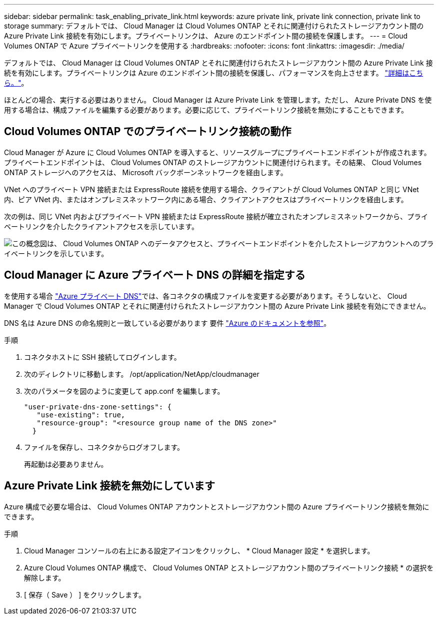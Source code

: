 ---
sidebar: sidebar 
permalink: task_enabling_private_link.html 
keywords: azure private link, private link connection, private link to storage 
summary: デフォルトでは、 Cloud Manager は Cloud Volumes ONTAP とそれに関連付けられたストレージアカウント間の Azure Private Link 接続を有効にします。プライベートリンクは、 Azure のエンドポイント間の接続を保護します。 
---
= Cloud Volumes ONTAP で Azure プライベートリンクを使用する
:hardbreaks:
:nofooter: 
:icons: font
:linkattrs: 
:imagesdir: ./media/


[role="lead"]
デフォルトでは、 Cloud Manager は Cloud Volumes ONTAP とそれに関連付けられたストレージアカウント間の Azure Private Link 接続を有効にします。プライベートリンクは Azure のエンドポイント間の接続を保護し、パフォーマンスを向上させます。 https://docs.microsoft.com/en-us/azure/private-link/private-link-overview["詳細はこちら。"^]。

ほとんどの場合、実行する必要はありません。 Cloud Manager は Azure Private Link を管理します。ただし、 Azure Private DNS を使用する場合は、構成ファイルを編集する必要があります。必要に応じて、プライベートリンク接続を無効にすることもできます。



== Cloud Volumes ONTAP でのプライベートリンク接続の動作

Cloud Manager が Azure に Cloud Volumes ONTAP を導入すると、リソースグループにプライベートエンドポイントが作成されます。プライベートエンドポイントは、 Cloud Volumes ONTAP のストレージアカウントに関連付けられます。その結果、 Cloud Volumes ONTAP ストレージへのアクセスは、 Microsoft バックボーンネットワークを経由します。

VNet へのプライベート VPN 接続または ExpressRoute 接続を使用する場合、クライアントが Cloud Volumes ONTAP と同じ VNet 内、ピア VNet 内、またはオンプレミスネットワーク内にある場合、クライアントアクセスはプライベートリンクを経由します。

次の例は、同じ VNet 内およびプライベート VPN 接続または ExpressRoute 接続が確立されたオンプレミスネットワークから、プライベートリンクを介したクライアントアクセスを示しています。

image:diagram_azure_private_link.png["この概念図は、 Cloud Volumes ONTAP へのデータアクセスと、プライベートエンドポイントを介したストレージアカウントへのプライベートリンクを示しています。"]



== Cloud Manager に Azure プライベート DNS の詳細を指定する

を使用する場合 https://docs.microsoft.com/en-us/azure/dns/private-dns-overview["Azure プライベート DNS"^]では、各コネクタの構成ファイルを変更する必要があります。そうしないと、 Cloud Manager で Cloud Volumes ONTAP とそれに関連付けられたストレージアカウント間の Azure Private Link 接続を有効にできません。

DNS 名は Azure DNS の命名規則と一致している必要があります 要件 https://docs.microsoft.com/en-us/azure/storage/common/storage-private-endpoints#dns-changes-for-private-endpoints["Azure のドキュメントを参照"^]。

.手順
. コネクタホストに SSH 接続してログインします。
. 次のディレクトリに移動します。 /opt/application/NetApp/cloudmanager
. 次のパラメータを図のように変更して app.conf を編集します。
+
....
"user-private-dns-zone-settings": {
   "use-existing": true,
   "resource-group": "<resource group name of the DNS zone>"
  }
....
. ファイルを保存し、コネクタからログオフします。
+
再起動は必要ありません。





== Azure Private Link 接続を無効にしています

Azure 構成で必要な場合は、 Cloud Volumes ONTAP アカウントとストレージアカウント間の Azure プライベートリンク接続を無効にできます。

.手順
. Cloud Manager コンソールの右上にある設定アイコンをクリックし、 * Cloud Manager 設定 * を選択します。
. Azure Cloud Volumes ONTAP 構成で、 Cloud Volumes ONTAP とストレージアカウント間のプライベートリンク接続 * の選択を解除します。
. [ 保存（ Save ） ] をクリックします。

